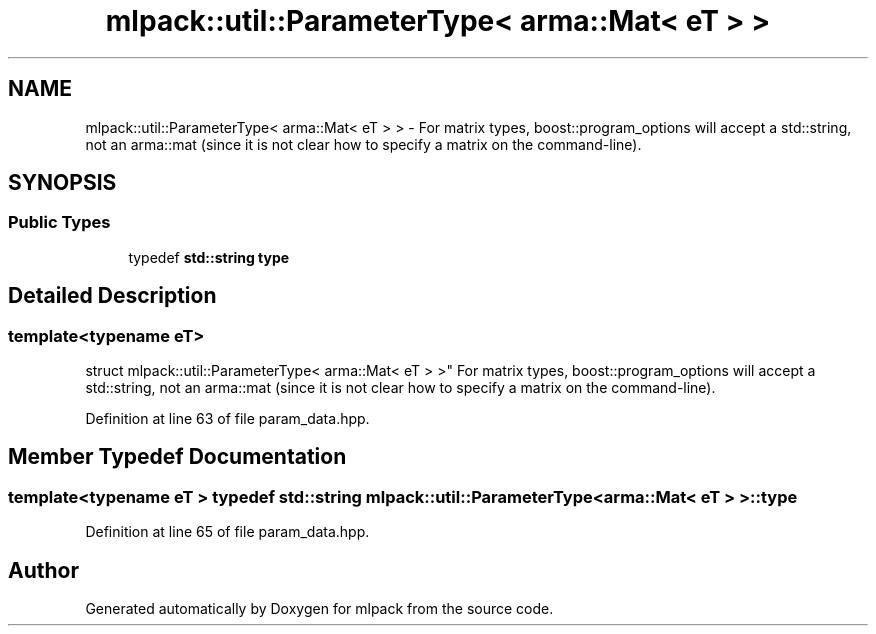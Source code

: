 .TH "mlpack::util::ParameterType< arma::Mat< eT > >" 3 "Sat Mar 25 2017" "Version master" "mlpack" \" -*- nroff -*-
.ad l
.nh
.SH NAME
mlpack::util::ParameterType< arma::Mat< eT > > \- For matrix types, boost::program_options will accept a std::string, not an arma::mat (since it is not clear how to specify a matrix on the command-line)\&.  

.SH SYNOPSIS
.br
.PP
.SS "Public Types"

.in +1c
.ti -1c
.RI "typedef \fBstd::string\fP \fBtype\fP"
.br
.in -1c
.SH "Detailed Description"
.PP 

.SS "template<typename eT>
.br
struct mlpack::util::ParameterType< arma::Mat< eT > >"
For matrix types, boost::program_options will accept a std::string, not an arma::mat (since it is not clear how to specify a matrix on the command-line)\&. 
.PP
Definition at line 63 of file param_data\&.hpp\&.
.SH "Member Typedef Documentation"
.PP 
.SS "template<typename eT > typedef \fBstd::string\fP \fBmlpack::util::ParameterType\fP< arma::Mat< eT > >::\fBtype\fP"

.PP
Definition at line 65 of file param_data\&.hpp\&.

.SH "Author"
.PP 
Generated automatically by Doxygen for mlpack from the source code\&.
